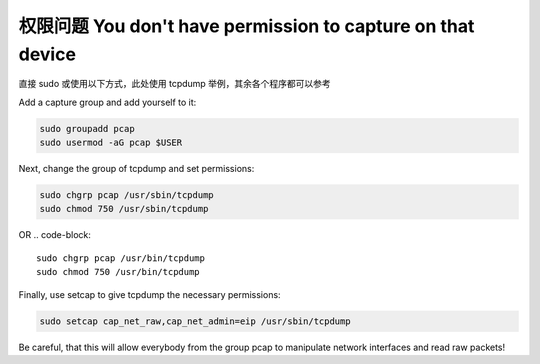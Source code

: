 权限问题 You don't have permission to capture on that device
================================================================================

直接 sudo 或使用以下方式，此处使用 tcpdump 举例，其余各个程序都可以参考

Add a capture group and add yourself to it:

.. code-block::

    sudo groupadd pcap
    sudo usermod -aG pcap $USER


Next, change the group of tcpdump and set permissions:

.. code-block::

    sudo chgrp pcap /usr/sbin/tcpdump
    sudo chmod 750 /usr/sbin/tcpdump


OR
.. code-block::

    sudo chgrp pcap /usr/bin/tcpdump
    sudo chmod 750 /usr/bin/tcpdump


Finally, use setcap to give tcpdump the necessary permissions:

.. code-block::

    sudo setcap cap_net_raw,cap_net_admin=eip /usr/sbin/tcpdump


Be careful, that this will allow everybody from the group pcap to manipulate
network interfaces and read raw packets!
